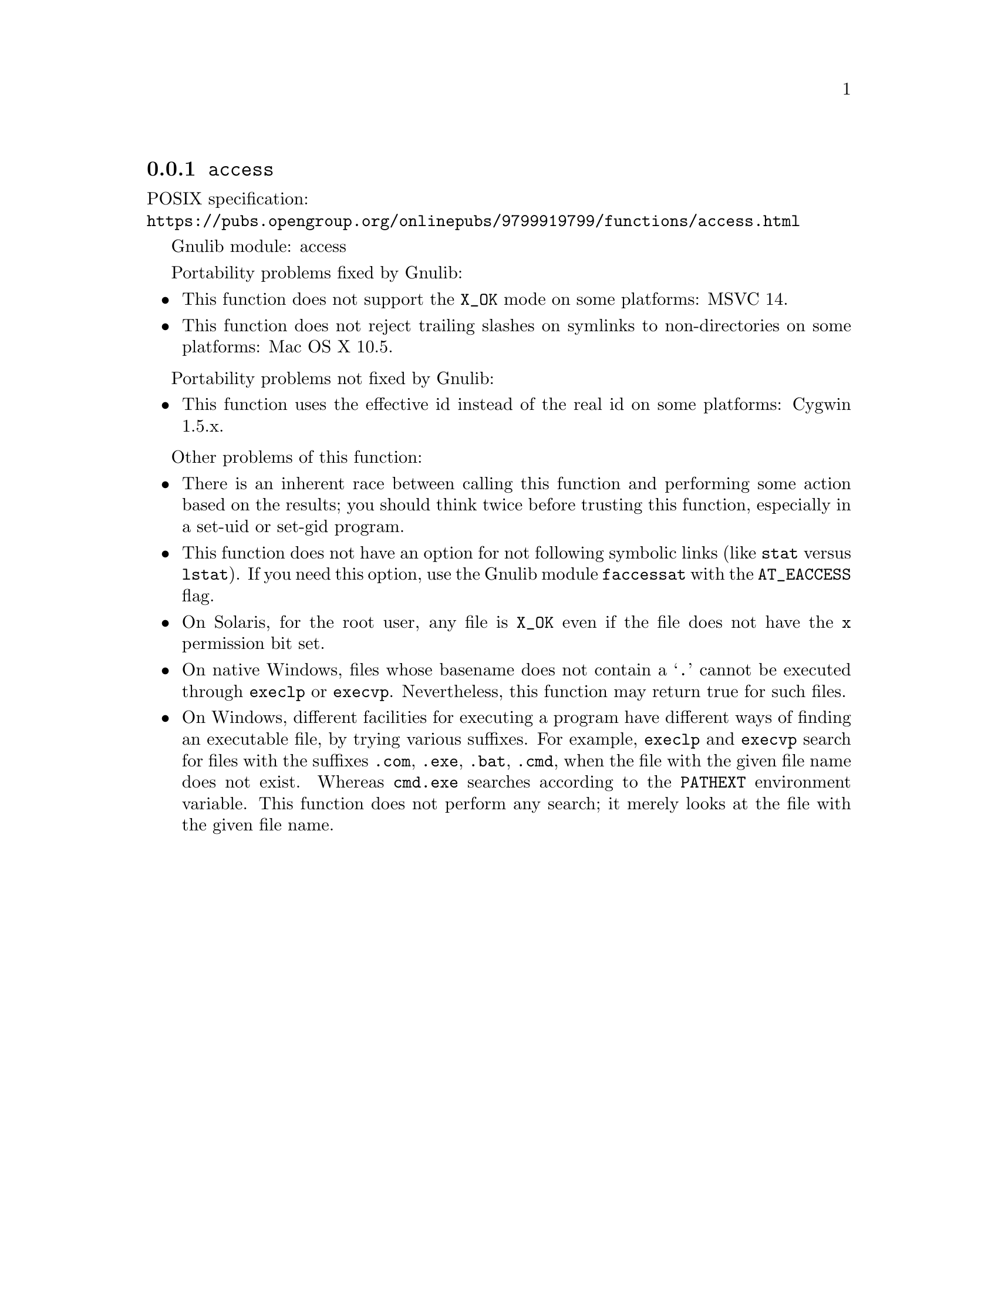 @node access
@subsection @code{access}
@findex access

POSIX specification:@* @url{https://pubs.opengroup.org/onlinepubs/9799919799/functions/access.html}

Gnulib module: access

Portability problems fixed by Gnulib:
@itemize
@item
This function does not support the @code{X_OK} mode on some platforms:
MSVC 14.
@item
This function does not reject trailing slashes on symlinks to non-directories
on some platforms:
Mac OS X 10.5.
@end itemize

Portability problems not fixed by Gnulib:
@itemize
@item
This function uses the effective id instead of the real id on some
platforms:
Cygwin 1.5.x.
@end itemize

Other problems of this function:
@itemize
@item
There is an inherent race between calling this function and performing
some action based on the results; you should think twice before trusting
this function, especially in a set-uid or set-gid program.
@item
This function does not have an option for not following symbolic links
(like @code{stat} versus @code{lstat}).  If you need this option, use
the Gnulib module @code{faccessat} with the @code{AT_EACCESS} flag.
@item
On Solaris, for the root user, any file is @code{X_OK} even if the file
does not have the @code{x} permission bit set.
@item
On native Windows, files whose basename does not contain a @samp{.}
cannot be executed through @code{execlp} or @code{execvp}.  Nevertheless,
this function may return true for such files.
@item
On Windows, different facilities for executing a program have different
ways of finding an executable file, by trying various suffixes.  For
example, @code{execlp} and @code{execvp} search for files with the
suffixes @code{.com}, @code{.exe}, @code{.bat}, @code{.cmd}, when the
file with the given file name does not exist.  Whereas @code{cmd.exe}
searches according to the @code{PATHEXT} environment variable.  This
function does not perform any search; it merely looks at the file with
the given file name.
@end itemize
